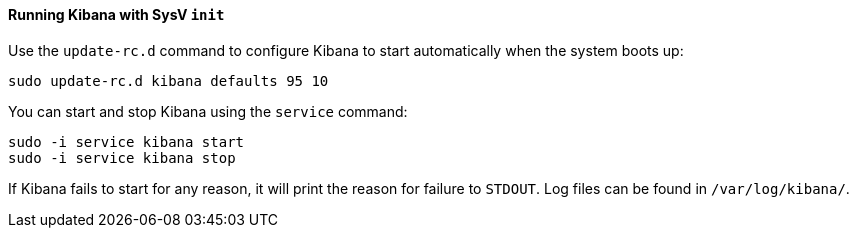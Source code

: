 ==== Running Kibana with SysV `init`

Use the `update-rc.d` command to configure Kibana to start automatically
when the system boots up:

[source,sh]
--------------------------------------------------
sudo update-rc.d kibana defaults 95 10
--------------------------------------------------

You can start and stop Kibana using the `service` command:

[source,sh]
--------------------------------------------
sudo -i service kibana start
sudo -i service kibana stop
--------------------------------------------

If Kibana fails to start for any reason, it will print the reason for
failure to `STDOUT`. Log files can be found in `/var/log/kibana/`.


